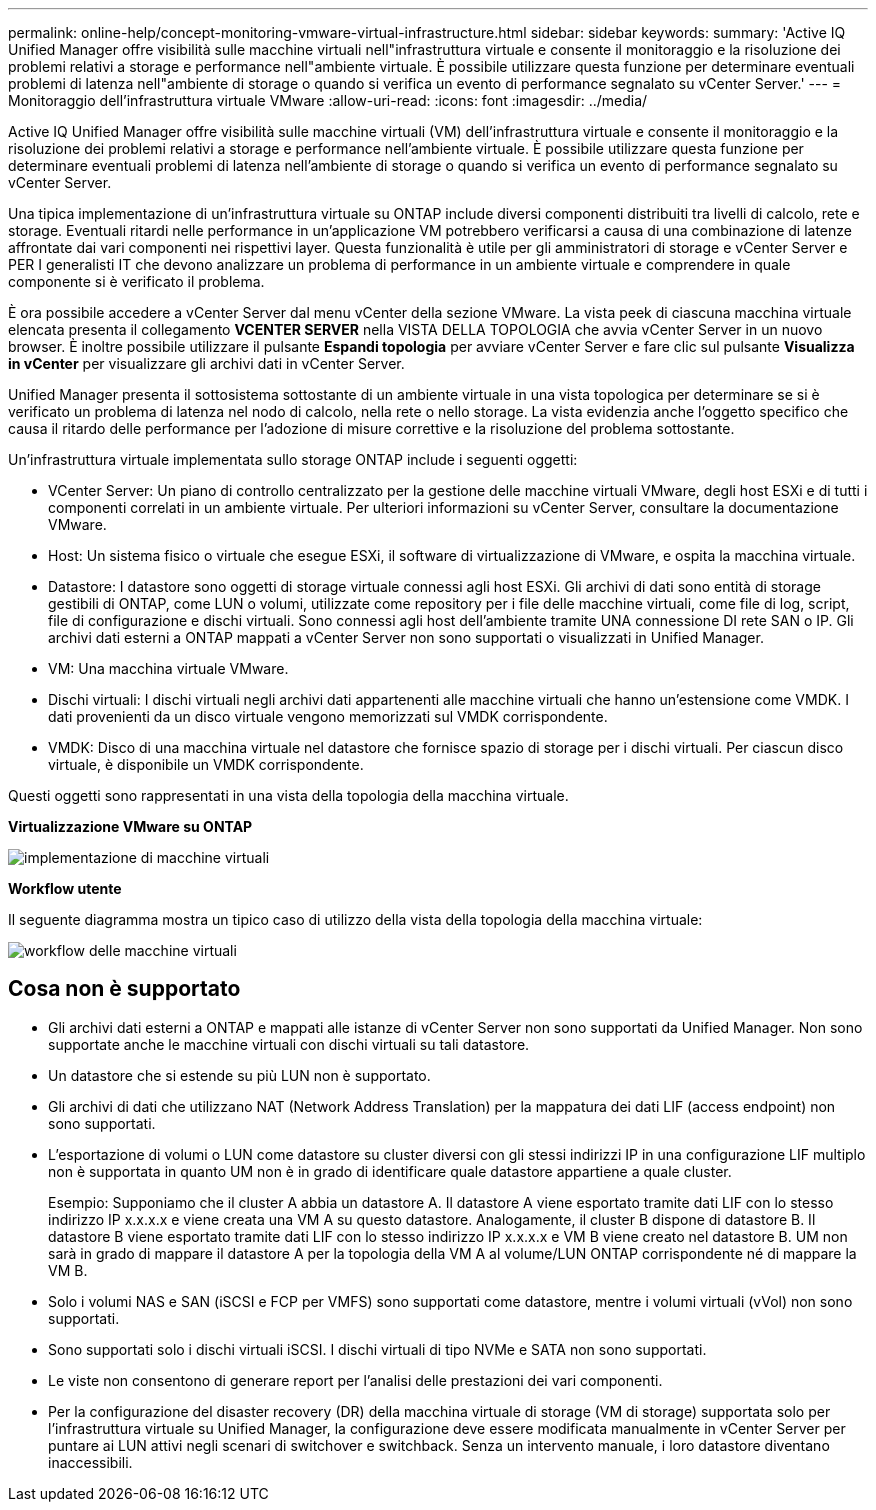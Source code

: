---
permalink: online-help/concept-monitoring-vmware-virtual-infrastructure.html 
sidebar: sidebar 
keywords:  
summary: 'Active IQ Unified Manager offre visibilità sulle macchine virtuali nell"infrastruttura virtuale e consente il monitoraggio e la risoluzione dei problemi relativi a storage e performance nell"ambiente virtuale. È possibile utilizzare questa funzione per determinare eventuali problemi di latenza nell"ambiente di storage o quando si verifica un evento di performance segnalato su vCenter Server.' 
---
= Monitoraggio dell'infrastruttura virtuale VMware
:allow-uri-read: 
:icons: font
:imagesdir: ../media/


[role="lead"]
Active IQ Unified Manager offre visibilità sulle macchine virtuali (VM) dell'infrastruttura virtuale e consente il monitoraggio e la risoluzione dei problemi relativi a storage e performance nell'ambiente virtuale. È possibile utilizzare questa funzione per determinare eventuali problemi di latenza nell'ambiente di storage o quando si verifica un evento di performance segnalato su vCenter Server.

Una tipica implementazione di un'infrastruttura virtuale su ONTAP include diversi componenti distribuiti tra livelli di calcolo, rete e storage. Eventuali ritardi nelle performance in un'applicazione VM potrebbero verificarsi a causa di una combinazione di latenze affrontate dai vari componenti nei rispettivi layer. Questa funzionalità è utile per gli amministratori di storage e vCenter Server e PER I generalisti IT che devono analizzare un problema di performance in un ambiente virtuale e comprendere in quale componente si è verificato il problema.

È ora possibile accedere a vCenter Server dal menu vCenter della sezione VMware. La vista peek di ciascuna macchina virtuale elencata presenta il collegamento *VCENTER SERVER* nella VISTA DELLA TOPOLOGIA che avvia vCenter Server in un nuovo browser. È inoltre possibile utilizzare il pulsante *Espandi topologia* per avviare vCenter Server e fare clic sul pulsante *Visualizza in vCenter* per visualizzare gli archivi dati in vCenter Server.

Unified Manager presenta il sottosistema sottostante di un ambiente virtuale in una vista topologica per determinare se si è verificato un problema di latenza nel nodo di calcolo, nella rete o nello storage. La vista evidenzia anche l'oggetto specifico che causa il ritardo delle performance per l'adozione di misure correttive e la risoluzione del problema sottostante.

Un'infrastruttura virtuale implementata sullo storage ONTAP include i seguenti oggetti:

* VCenter Server: Un piano di controllo centralizzato per la gestione delle macchine virtuali VMware, degli host ESXi e di tutti i componenti correlati in un ambiente virtuale. Per ulteriori informazioni su vCenter Server, consultare la documentazione VMware.
* Host: Un sistema fisico o virtuale che esegue ESXi, il software di virtualizzazione di VMware, e ospita la macchina virtuale.
* Datastore: I datastore sono oggetti di storage virtuale connessi agli host ESXi. Gli archivi di dati sono entità di storage gestibili di ONTAP, come LUN o volumi, utilizzate come repository per i file delle macchine virtuali, come file di log, script, file di configurazione e dischi virtuali. Sono connessi agli host dell'ambiente tramite UNA connessione DI rete SAN o IP. Gli archivi dati esterni a ONTAP mappati a vCenter Server non sono supportati o visualizzati in Unified Manager.
* VM: Una macchina virtuale VMware.
* Dischi virtuali: I dischi virtuali negli archivi dati appartenenti alle macchine virtuali che hanno un'estensione come VMDK. I dati provenienti da un disco virtuale vengono memorizzati sul VMDK corrispondente.
* VMDK: Disco di una macchina virtuale nel datastore che fornisce spazio di storage per i dischi virtuali. Per ciascun disco virtuale, è disponibile un VMDK corrispondente.


Questi oggetti sono rappresentati in una vista della topologia della macchina virtuale.

*Virtualizzazione VMware su ONTAP*

image::../media/vm-deployment.gif[implementazione di macchine virtuali]

*Workflow utente*

Il seguente diagramma mostra un tipico caso di utilizzo della vista della topologia della macchina virtuale:

image::../media/vm-workflow.gif[workflow delle macchine virtuali]



== Cosa non è supportato

* Gli archivi dati esterni a ONTAP e mappati alle istanze di vCenter Server non sono supportati da Unified Manager. Non sono supportate anche le macchine virtuali con dischi virtuali su tali datastore.
* Un datastore che si estende su più LUN non è supportato.
* Gli archivi di dati che utilizzano NAT (Network Address Translation) per la mappatura dei dati LIF (access endpoint) non sono supportati.
* L'esportazione di volumi o LUN come datastore su cluster diversi con gli stessi indirizzi IP in una configurazione LIF multiplo non è supportata in quanto UM non è in grado di identificare quale datastore appartiene a quale cluster.
+
Esempio: Supponiamo che il cluster A abbia un datastore A. Il datastore A viene esportato tramite dati LIF con lo stesso indirizzo IP x.x.x.x e viene creata una VM A su questo datastore. Analogamente, il cluster B dispone di datastore B. Il datastore B viene esportato tramite dati LIF con lo stesso indirizzo IP x.x.x.x e VM B viene creato nel datastore B. UM non sarà in grado di mappare il datastore A per la topologia della VM A al volume/LUN ONTAP corrispondente né di mappare la VM B.

* Solo i volumi NAS e SAN (iSCSI e FCP per VMFS) sono supportati come datastore, mentre i volumi virtuali (vVol) non sono supportati.
* Sono supportati solo i dischi virtuali iSCSI. I dischi virtuali di tipo NVMe e SATA non sono supportati.
* Le viste non consentono di generare report per l'analisi delle prestazioni dei vari componenti.
* Per la configurazione del disaster recovery (DR) della macchina virtuale di storage (VM di storage) supportata solo per l'infrastruttura virtuale su Unified Manager, la configurazione deve essere modificata manualmente in vCenter Server per puntare ai LUN attivi negli scenari di switchover e switchback. Senza un intervento manuale, i loro datastore diventano inaccessibili.

